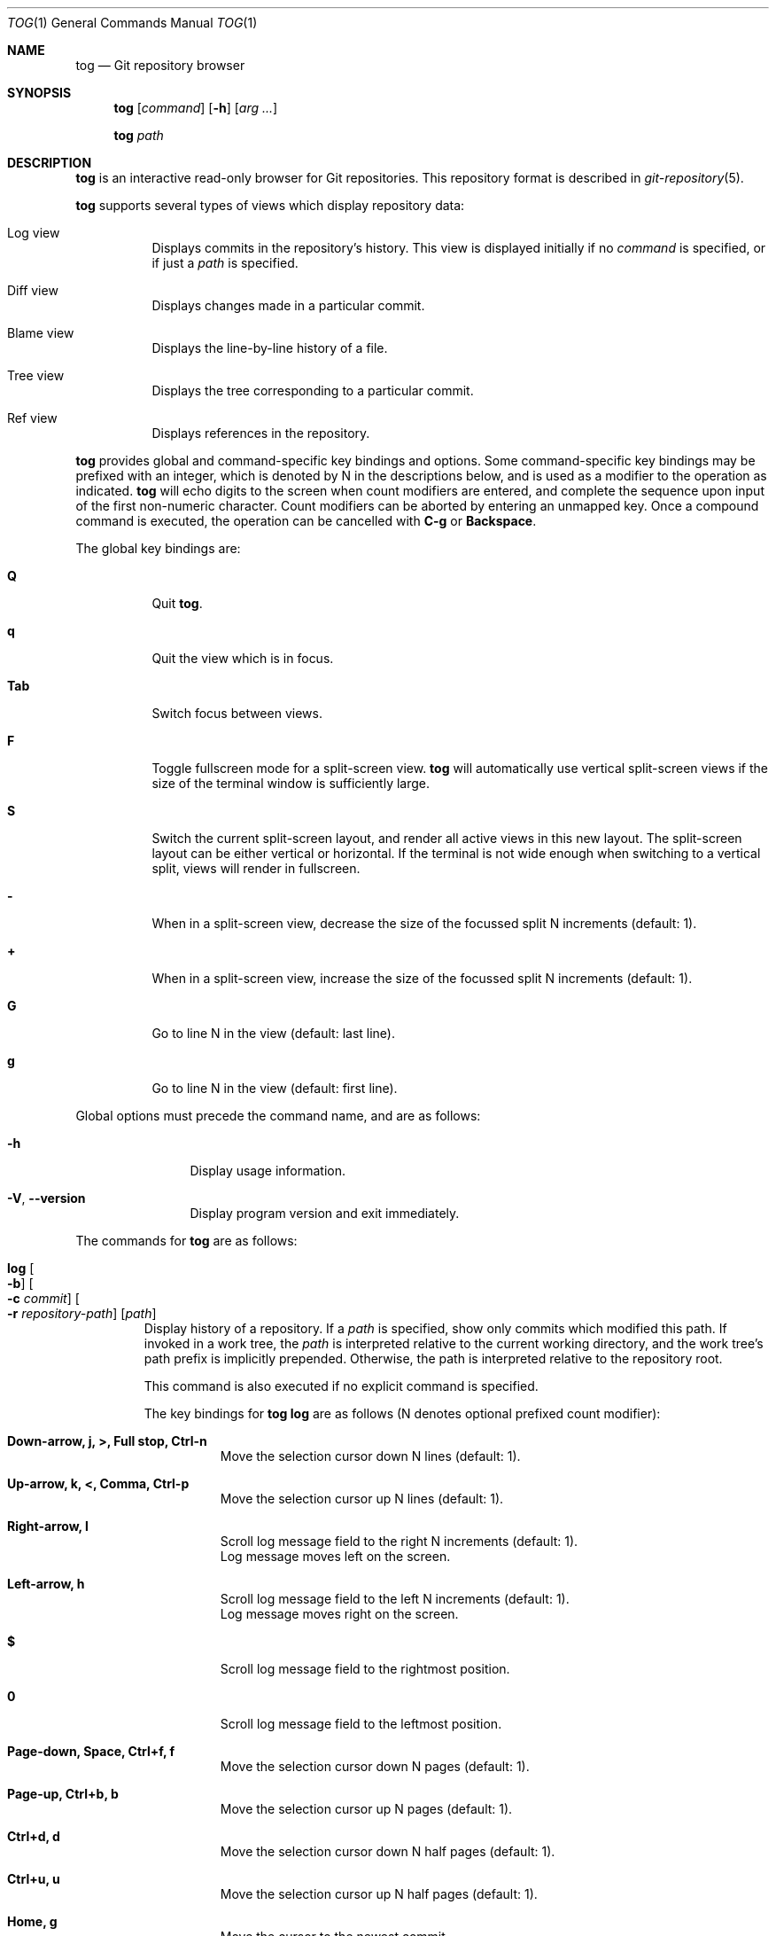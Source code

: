 .\"
.\" Copyright (c) 2018 Stefan Sperling
.\"
.\" Permission to use, copy, modify, and distribute this software for any
.\" purpose with or without fee is hereby granted, provided that the above
.\" copyright notice and this permission notice appear in all copies.
.\"
.\" THE SOFTWARE IS PROVIDED "AS IS" AND THE AUTHOR DISCLAIMS ALL WARRANTIES
.\" WITH REGARD TO THIS SOFTWARE INCLUDING ALL IMPLIED WARRANTIES OF
.\" MERCHANTABILITY AND FITNESS. IN NO EVENT SHALL THE AUTHOR BE LIABLE FOR
.\" ANY SPECIAL, DIRECT, INDIRECT, OR CONSEQUENTIAL DAMAGES OR ANY DAMAGES
.\" WHATSOEVER RESULTING FROM LOSS OF USE, DATA OR PROFITS, WHETHER IN AN
.\" ACTION OF CONTRACT, NEGLIGENCE OR OTHER TORTIOUS ACTION, ARISING OUT OF
.\" OR IN CONNECTION WITH THE USE OR PERFORMANCE OF THIS SOFTWARE.
.\"
.Dd $Mdocdate$
.Dt TOG 1
.Os
.Sh NAME
.Nm tog
.Nd Git repository browser
.Sh SYNOPSIS
.Nm
.Op Ar command
.Op Fl h
.Op Ar arg ...
.Pp
.Nm
.Ar path
.Sh DESCRIPTION
.Nm
is an interactive read-only browser for Git repositories.
This repository format is described in
.Xr git-repository 5 .
.Pp
.Nm
supports several types of views which display repository data:
.Bl -tag -width Ds
.It Log view
Displays commits in the repository's history.
This view is displayed initially if no
.Ar command
is specified, or if just a
.Ar path
is specified.
.It Diff view
Displays changes made in a particular commit.
.It Blame view
Displays the line-by-line history of a file.
.It Tree view
Displays the tree corresponding to a particular commit.
.It Ref view
Displays references in the repository.
.El
.Pp
.Nm
provides global and command-specific key bindings and options.
Some command-specific key bindings may be prefixed with an integer, which is
denoted by N in the descriptions below, and is used as a modifier to the
operation as indicated.
.Nm
will echo digits to the screen when count modifiers are entered, and complete
the sequence upon input of the first non-numeric character.
Count modifiers can be aborted by entering an unmapped key.
Once a compound command is executed, the operation can be cancelled with
.Cm C-g
or
.Cm Backspace .
.Pp
The global key bindings are:
.Bl -tag -width Ds
.It Cm Q
Quit
.Nm .
.It Cm q
Quit the view which is in focus.
.It Cm Tab
Switch focus between views.
.It Cm F
Toggle fullscreen mode for a split-screen view.
.Nm
will automatically use vertical split-screen views if the size of the
terminal window is sufficiently large.
.It Cm S
Switch the current split-screen layout, and render all active views in
this new layout.
The split-screen layout can be either vertical or horizontal.
If the terminal is not wide enough when switching to a vertical split,
views will render in fullscreen.
.It Cm -
When in a split-screen view, decrease the size of the focussed split
N increments (default: 1).
.It Cm +
When in a split-screen view, increase the size of the focussed split
N increments (default: 1).
.It Cm G
Go to line N in the view (default: last line).
.It Cm g
Go to line N in the view (default: first line).
.El
.Pp
Global options must precede the command name, and are as follows:
.Bl -tag -width tenletters
.It Fl h
Display usage information.
.It Fl V , -version
Display program version and exit immediately.
.El
.Pp
The commands for
.Nm
are as follows:
.Bl -tag -width blame
.It Cm log Oo Fl b Oc Oo Fl c Ar commit Oc Oo Fl r Ar repository-path Oc Op Ar path
Display history of a repository.
If a
.Ar path
is specified, show only commits which modified this path.
If invoked in a work tree, the
.Ar path
is interpreted relative to the current working directory,
and the work tree's path prefix is implicitly prepended.
Otherwise, the path is interpreted relative to the repository root.
.Pp
This command is also executed if no explicit command is specified.
.Pp
The key bindings for
.Cm tog log
are as follows (N denotes optional prefixed count modifier):
.Bl -tag -width Ds
.It Cm Down-arrow, j, >, Full stop, Ctrl-n
Move the selection cursor down N lines (default: 1).
.It Cm Up-arrow, k, <, Comma, Ctrl-p
Move the selection cursor up N lines (default: 1).
.It Cm Right-arrow, l
Scroll log message field to the right N increments (default: 1).
.br
Log message moves left on the screen.
.It Cm Left-arrow, h
Scroll log message field to the left N increments (default: 1).
.br
Log message moves right on the screen.
.It Cm $
Scroll log message field to the rightmost position.
.It Cm 0
Scroll log message field to the leftmost position.
.It Cm Page-down, Space, Ctrl+f, f
Move the selection cursor down N pages (default: 1).
.It Cm Page-up, Ctrl+b, b
Move the selection cursor up N pages (default: 1).
.It Cm Ctrl+d, d
Move the selection cursor down N half pages (default: 1).
.It Cm Ctrl+u, u
Move the selection cursor up N half pages (default: 1).
.It Cm Home, g
Move the cursor to the newest commit.
.It Cm End, G
Move the cursor to the oldest commit.
This will traverse all commits on the current branch which may take
a long time depending on the number of commits in branch history.
If needed, this operation can be cancelled with
.Cm C-g
or
.Cm Backspace .
.It Cm Enter
Open a
.Cm diff
view showing file changes made in the currently selected commit.
.It Cm T
Open a
.Cm tree
view showing the tree for the currently selected commit.
.It Cm Backspace
Show log entries for the parent directory of the currently selected path.
However when an active search is in progress or when additional commits
are loaded,
.Cm Backspace
aborts the running operation.
.It Cm /
Prompt for a search pattern and start searching for matching commits.
The search pattern is an extended regular expression which is matched
against a commit's author name, committer name, log message, and
commit ID SHA1 hash.
Regular expression syntax is documented in
.Xr re_format 7 .
.It Cm n
Find the Nth next commit which matches the current search pattern (default: 1).
.br
Searching continues until either a match is found or
.Cm C-g
or the
.Cm Backspace
key is pressed.
.It Cm N
Find the Nth previous commit which matches the current search pattern
(default: 1).
.br
Searching continues until either a match is found or
.Cm C-g
or the
.Cm Backspace
key is pressed.
.It Cm Ctrl+l
Reload the
.Cm log
view with new commits found in the repository.
.It Cm B
Reload the
.Cm log
view and toggle display of merged commits.
The
.Fl b
option determines whether merged commits are displayed initially.
.It Cm R
Open a
.Cm ref
view listing all references in the repository.
This can then be used to open a new
.Cm log
view for arbitrary branches and tags.
.It Cm @
Toggle between showing the author and the committer name.
.El
.Pp
The options for
.Cm tog log
are as follows:
.Bl -tag -width Ds
.It Fl b
Display individual commits which were merged into the current branch
from other branches.
By default,
.Cm tog log
shows the linear history of the current branch only.
The
.Cm B
key binding can be used to toggle display of merged commits at run-time.
.It Fl c Ar commit
Start traversing history at the specified
.Ar commit .
The expected argument is the name of a branch or a commit ID SHA1 hash.
An abbreviated hash argument will be expanded to a full SHA1 hash
automatically, provided the abbreviation is unique.
If this option is not specified, default to the work tree's current branch
if invoked in a work tree, or to the repository's HEAD reference.
.It Fl r Ar repository-path
Use the repository at the specified path.
If not specified, assume the repository is located at or above the current
working directory.
If this directory is a
.Xr got 1
work tree, use the repository path associated with this work tree.
.El
.It Cm diff Oo Fl aw Oc Oo Fl C Ar number Oc Oo Fl r Ar repository-path Oc Ar object1 Ar object2
Display the differences between two objects in the repository.
Treat each of the two arguments as a reference, a tag name, or an object
ID SHA1 hash, and display differences between the corresponding objects.
Both objects must be of the same type (blobs, trees, or commits).
An abbreviated hash argument will be expanded to a full SHA1 hash
automatically, provided the abbreviation is unique.
.Pp
The key bindings for
.Cm tog diff
are as follows (N denotes optional prefixed count modifier):
.Bl -tag -width Ds
.It Cm a
Toggle treatment of file contents as ASCII text even if binary data was
detected.
.It Cm Down-arrow, j, Ctrl-n
Scroll down N lines (default: 1).
.It Cm Up-arrow, k, Ctrl-p
Scroll up N lines (default: 1).
.It Cm Right-arrow, l
Scroll view to the right N increments (default: 1).
.br
Diff output moves left on the screen.
.It Cm Left-arrow, h
Scroll view to the left N increments (default: 1).
.br
Diff output moves right on the screen.
.It Cm $
Scroll view to the rightmost position.
.It Cm 0
Scroll view left to the start of the line.
.It Cm Page-down, Space, Ctrl+f, f
Scroll down N pages (default: 1).
.It Cm Page-up, Ctrl+b, b
Scroll up N pages (default: 1).
.It Cm Ctrl+d, d
Scroll down N half pages (default: 1).
.It Cm Ctrl+u, u
Scroll up N half pages (default: 1).
.It Cm Home, g
Scroll to the top of the view.
.It Cm End, G
Scroll to the bottom of the view.
.It Cm \&(
Navigate to the Nth previous file in the diff (default: 1).
.It Cm \&)
Navigate to the Nth next file in the diff (default: 1).
.It Cm \&{
Navigate to the Nth previous hunk in the diff (default: 1).
.It Cm \&}
Navigate to the Nth next hunk in the diff (default: 1).
.It Cm \&[
Reduce diff context by N lines (default: 1).
.It Cm \&]
Increase diff context by N lines (default: 1).
.It Cm <, Comma, K
If the
.Cm diff
view was opened via the
.Cm log
view, move to the Nth previous (younger) commit.
If the diff was opened via the
.Cm blame
view, move to the Nth previous line and load the corresponding commit
(default: 1).
.It Cm >, Full stop, J
If the
.Cm diff
view was opened via the
.Cm log
view, move to the Nth next (older) commit.
If the diff was opened via the
.Cm blame
view, move to the Nth next line and load the corresponding commit (default: 1).
.It Cm /
Prompt for a search pattern and start searching for matching lines.
The search pattern is an extended regular expression.
Regular expression syntax is documented in
.Xr re_format 7 .
.It Cm n
Find the Nth next line which matches the current search pattern (default: 1).
.It Cm N
Find the Nth previous line which matches the current search pattern
(default: 1).
.It Cm w
Toggle display of whitespace-only changes.
.It Cm A
Change the diff algorithm.
Supported diff algorithms are Myers (quick and dirty) and
Patience (slow and tidy).
This is a global setting which also affects the
.Cm blame
view.
.El
.Pp
The options for
.Cm tog diff
are as follows:
.Bl -tag -width Ds
.It Fl a
Treat file contents as ASCII text even if binary data is detected.
.It Fl C Ar number
Set the number of context lines shown in the diff.
By default, 3 lines of context are shown.
.It Fl r Ar repository-path
Use the repository at the specified path.
If not specified, assume the repository is located at or above the current
working directory.
If this directory is a
.Xr got 1
work tree, use the repository path associated with this work tree.
.It Fl w
Ignore whitespace-only changes.
.El
.It Cm blame Oo Fl c Ar commit Oc Oo Fl r Ar repository-path Oc Ar path
Display line-by-line history of a file at the specified path.
.Pp
The key bindings for
.Cm tog blame
are as follows (N denotes optional prefixed count modifier):
.Bl -tag -width Ds
.It Cm Down-arrow, j, Ctrl-n
Move the selection cursor down N pages (default: 1).
.It Cm Up-arrow, k, Ctrl-p
Move the selection cursor up N pages (default: 1).
.It Cm Right-arrow, l
Scroll view to the right N increments (default: 1).
.br
File output moves left on the screen.
.It Cm Left-arrow, h
Scroll view to the left N increments (default: 1).
.br
File output moves right on the screen.
.It Cm $
Scroll view to the rightmost position.
.It Cm 0
Scroll view left to the start of the line.
.It Cm Page-down, Space, Ctrl+f, f
Move the selection cursor down N pages (default: 1).
.It Cm Page-up, Ctrl+b, b
Move the selection cursor up N pages (default: 1).
.It Cm Ctrl+d, d
Move the selection cursor down N half pages (default: 1).
.It Cm Ctrl+u, u
Move the selection cursor up N half pages (default: 1).
.It Cm Home, g
Move the selection cursor to the first line of the file.
.It Cm End, G
Move the selection cursor to the last line of the file.
.It Cm Enter
Open a
.Cm diff
view for the currently selected line's commit.
.It Cm c
Reload the
.Cm blame
view with the version of the file as found in the currently
selected line's commit.
.It Cm p
Reload the
.Cm blame
view with the version of the file as found in the parent commit of the
currently selected line's commit.
.It Cm C
Reload the
.Cm blame
view with the previously blamed commit.
.It Cm L
Open a
.Cm log
view for the currently selected annotated line.
.It Cm /
Prompt for a search pattern and start searching for matching lines.
The search pattern is an extended regular expression.
Regular expression syntax is documented in
.Xr re_format 7 .
.It Cm n
Find the Nth next line which matches the current search pattern (default: 1).
.It Cm N
Find the Nth previous line which matches the current search pattern
(default: 1).
.It Cm A
Change the diff algorithm.
Supported diff algorithms are Myers (quick and dirty) and
Patience (slow and tidy).
This is a global setting which also affects the
.Cm diff
view.
.El
.Pp
The options for
.Cm tog blame
are as follows:
.Bl -tag -width Ds
.It Fl c Ar commit
Start traversing history at the specified
.Ar commit .
The expected argument is the name of a branch or a commit ID SHA1 hash.
An abbreviated hash argument will be expanded to a full SHA1 hash
automatically, provided the abbreviation is unique.
.It Fl r Ar repository-path
Use the repository at the specified path.
If not specified, assume the repository is located at or above the current
working directory.
If this directory is a
.Xr got 1
work tree, use the repository path associated with this work tree.
.El
.It Cm tree Oo Fl c Ar commit Oc Oo Fl r Ar repository-path Oc Op Ar path
Display the repository tree.
If a
.Ar path
is specified, show tree entries at this path.
.Pp
Displayed tree entries may carry one of the following trailing annotations:
.Bl -column YXZ description
.It @ Ta entry is a symbolic link
.It / Ta entry is a directory
.It * Ta entry is an executable file
.It $ Ta entry is a Git submodule
.El
.Pp
Symbolic link entries are also annotated with the target path of the link.
.Pp
The key bindings for
.Cm tog tree
are as follows (N denotes optional prefixed count modifier):
.Bl -tag -width Ds
.It Cm Down-arrow, j, Ctrl-n
Move the selection cursor down N lines (default: 1).
.It Cm Up-arrow, k, Ctrl-p
Move the selection cursor up N lines (default: 1).
.It Cm Page-down, Space, Ctrl+f, f
Move the selection cursor down N pages (default: 1).
.It Cm Page-up, Ctrl+b, b
Move the selection cursor up N pages (default: 1).
.It Cm Ctrl+d, d
Move the selection cursor down N half pages (default: 1).
.It Cm Ctrl+u, u
Move the selection cursor up N half pages (default: 1).
.It Cm Home, g
Move the selection cursor to the first entry.
.It Cm End, G
Move the selection cursor to the last entry.
.It Cm Enter
Enter the currently selected directory, or switch to the
.Cm blame
view for the currently selected file.
.It Cm L
Open a
.Cm log
view for the currently selected tree entry.
.It Cm R
Open a
.Cm ref
view listing all references in the repository.
This can then be used to open a new
.Cm tree
view for arbitrary branches and tags.
.It Cm Backspace
Move back to the Nth parent directory (default: 1).
.It Cm i
Show object IDs for all objects displayed in the
.Cm tree
view.
.It Cm /
Prompt for a search pattern and start searching for matching tree entries.
The search pattern is an extended regular expression which is matched
against the tree entry's name.
Regular expression syntax is documented in
.Xr re_format 7 .
.It Cm n
Find the Nth next tree entry which matches the current search pattern
(default: 1).
.It Cm N
Find the Nth previous tree entry which matches the current search pattern
(default: 1).
.El
.Pp
The options for
.Cm tog tree
are as follows:
.Bl -tag -width Ds
.It Fl c Ar commit
Start traversing history at the specified
.Ar commit .
The expected argument is the name of a branch or a commit ID SHA1 hash.
An abbreviated hash argument will be expanded to a full SHA1 hash
automatically, provided the abbreviation is unique.
.It Fl r Ar repository-path
Use the repository at the specified path.
If not specified, assume the repository is located at or above the current
working directory.
If this directory is a
.Xr got 1
work tree, use the repository path associated with this work tree.
.El
.It Cm ref Oo Fl r Ar repository-path Oc
Display references in the repository.
.Pp
The key bindings for
.Cm tog ref
are as follows (N denotes optional prefixed count modifier):
.Bl -tag -width Ds
.It Cm Down-arrow, j, Ctrl-n
Move the selection cursor down N lines (default: 1).
.It Cm Up-arrow, k, Ctrl-p
Move the selection cursor up N lines (default: 1).
.It Cm Page-down, Space, Ctrl+f, f
Move the selection cursor down N pages (default: 1).
.It Cm Page-up, Ctrl+b, b
Move the selection cursor up N pages (default: 1).
.It Cm Ctrl+d, d
Move the selection cursor down N half pages (default: 1).
.It Cm Ctrl+u, u
Move the selection cursor up N half pages (default: 1).
.It Cm Home, g
Move the selection cursor to the first reference.
.It Cm End, G
Move the selection cursor to the last reference.
.It Cm Enter
Open a
.Cm log
view which begins traversing history at the commit resolved via the
currently selected reference.
.It Cm T
Open a
.Cm tree
view showing the tree resolved via the currently selected reference.
.It Cm i
Show object IDs for all non-symbolic references displayed in the
.Cm ref
view.
.It Cm m
Show last modified date of each displayed reference.
.It Cm o
Toggle display order of references between sort by name and sort by timestamp.
.It Cm /
Prompt for a search pattern and start searching for matching references.
The search pattern is an extended regular expression which is matched
against absolute reference names.
Regular expression syntax is documented in
.Xr re_format 7 .
.It Cm n
Find the Nth next reference which matches the current search pattern
(default: 1).
.It Cm N
Find the Nth previous reference which matches the current search pattern
(default: 1).
.It Cm Ctrl+l
Reload the list of references displayed by the
.Cm ref
view.
.El
.Pp
The options for
.Cm tog ref
are as follows:
.Bl -tag -width Ds
.It Fl r Ar repository-path
Use the repository at the specified path.
If not specified, assume the repository is located at or above the current
working directory.
If this directory is a
.Xr got 1
work tree, use the repository path associated with this work tree.
.El
.El
.Sh ENVIRONMENT
.Bl -tag -width TOG_VIEW_SPLIT_MODE
.It Ev TOG_DIFF_ALGORITHM
Determines the default diff algorithm used by
.Nm .
Supported diff algorithms are Myers (quick and dirty) and
Patience (slow and tidy).
Valid values for
.Ev TOG_DIFF_ALGORITHM
are
.Dq patience
and
.Dq myers .
If unset, the Myers diff algorithm will be used by default.
.It Ev TOG_VIEW_SPLIT_MODE
Determines the default layout of split-screen views.
If set to
.Dq h
or
.Dq H ,
.Nm
will use horizontal split by default.
Otherwise, vertical split will be used.
The
.Cm S
key can be used to switch between vertical and horizontal split layout
at run-time.
.It Ev TOG_COLORS
.Nm
shows colorized output if this variable is set to a non-empty value.
The default color scheme can be modified by setting the environment
variables documented below.
The colors available in color schemes are
.Dq black ,
.Dq red ,
.Dq green ,
.Dq yellow ,
.Dq blue ,
.Dq magenta ,
.Dq cyan ,
and
.Dq default
which maps to the terminal's default foreground color.
.It Ev TOG_COLOR_DIFF_MINUS
The color used to mark up removed lines in diffs.
If not set, the default value
.Dq magenta
is used.
.It Ev TOG_COLOR_DIFF_PLUS
The color used to mark up added lines in diffs.
If not set, the default value
.Dq cyan
is used.
.It Ev TOG_COLOR_DIFF_CHUNK_HEADER
The color used to mark up chunk header lines in diffs.
If not set, the default value
.Dq yellow
is used.
.It Ev TOG_COLOR_DIFF_META
The color used to mark up meta data in diffs.
If not set, the default value
.Dq green
is used.
.It Ev TOG_COLOR_TREE_SUBMODULE
The color used to mark up submodule tree entries.
If not set, the default value
.Dq magenta
is used.
.It Ev TOG_COLOR_TREE_SYMLINK
The color used to mark up symbolic link tree entries.
If not set, the default value
.Dq magenta
is used.
.It Ev TOG_COLOR_TREE_DIRECTORY
The color used to mark up directory tree entries.
If not set, the default value
.Dq cyan
is used.
.It Ev TOG_COLOR_TREE_EXECUTABLE
The color used to mark up executable file tree entries.
If not set, the default value
.Dq green
is used.
.It Ev TOG_COLOR_COMMIT
The color used to mark up commit IDs.
If not set, the default value
.Dq green
is used.
.It Ev TOG_COLOR_AUTHOR
The color used to mark up author information.
If not set, the default value
.Dq cyan
is used.
.It Ev TOG_COLOR_DATE
The color used to mark up date information.
If not set, the default value
.Dq yellow
is used.
.It Ev TOG_COLOR_REFS_HEADS
The color used to mark up references in the
.Dq refs/heads/
namespace.
If not set, the default value
.Dq green
is used.
.It Ev TOG_COLOR_REFS_TAGS
The color used to mark up references in the
.Dq refs/tags/
namespace.
If not set, the default value
.Dq magenta
is used.
.It Ev TOG_COLOR_REFS_REMOTES
The color used to mark up references in the
.Dq refs/remotes/
namespace.
If not set, the default value
.Dq yellow
is used.
.It Ev TOG_COLOR_REFS_BACKUP
The color used to mark up references in the
.Dq refs/got/backup/
namespace.
If not set, the default value
.Dq cyan
is used.
.El
.Sh EXIT STATUS
.Ex -std tog
.Sh SEE ALSO
.Xr got 1 ,
.Xr git-repository 5 ,
.Xr re_format 7
.Sh AUTHORS
.An Christian Weisgerber Aq Mt naddy@openbsd.org
.An Josh Rickmar Aq Mt jrick@zettaport.com
.An Joshua Stein Aq Mt jcs@openbsd.org
.An Mark Jamsek Aq Mt mark@jamsek.dev
.An Martin Pieuchot Aq Mt mpi@openbsd.org
.An Omar Polo Aq Mt op@openbsd.org
.An Stefan Sperling Aq Mt stsp@openbsd.org
.An Klemens Nanni Aq Mt kn@openbsd.org
